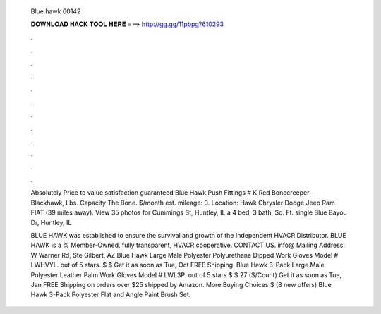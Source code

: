   Blue hawk 60142
  
  
  
  𝐃𝐎𝐖𝐍𝐋𝐎𝐀𝐃 𝐇𝐀𝐂𝐊 𝐓𝐎𝐎𝐋 𝐇𝐄𝐑𝐄 ===> http://gg.gg/11pbpg?610293
  
  
  
  .
  
  
  
  .
  
  
  
  .
  
  
  
  .
  
  
  
  .
  
  
  
  .
  
  
  
  .
  
  
  
  .
  
  
  
  .
  
  
  
  .
  
  
  
  .
  
  
  
  .
  
  Absolutely Price to value satisfaction guaranteed Blue Hawk Push Fittings # K Red Bonecreeper - Blackhawk, Lbs. Capacity The Bone. $/month est. mileage: 0. Location: Hawk Chrysler Dodge Jeep Ram FIAT (39 miles away). View 35 photos for Cummings St, Huntley, IL a 4 bed, 3 bath, Sq. Ft. single Blue Bayou Dr, Huntley, IL 
  
  BLUE HAWK was established to ensure the survival and growth of the Independent HVACR Distributor. BLUE HAWK is a % Member-Owned, fully transparent, HVACR cooperative. CONTACT US. info@ Mailing Address: W Warner Rd, Ste Gilbert, AZ  Blue Hawk Large Male Polyester Polyurethane Dipped Work Gloves Model # LWHVYL. out of 5 stars. $ $ Get it as soon as Tue, Oct FREE Shipping. Blue Hawk 3-Pack Large Male Polyester Leather Palm Work Gloves Model # LWL3P. out of 5 stars $ $ 27 ($/Count) Get it as soon as Tue, Jan FREE Shipping on orders over $25 shipped by Amazon. More Buying Choices $ (8 new offers) Blue Hawk 3-Pack Polyester Flat and Angle Paint Brush Set.

